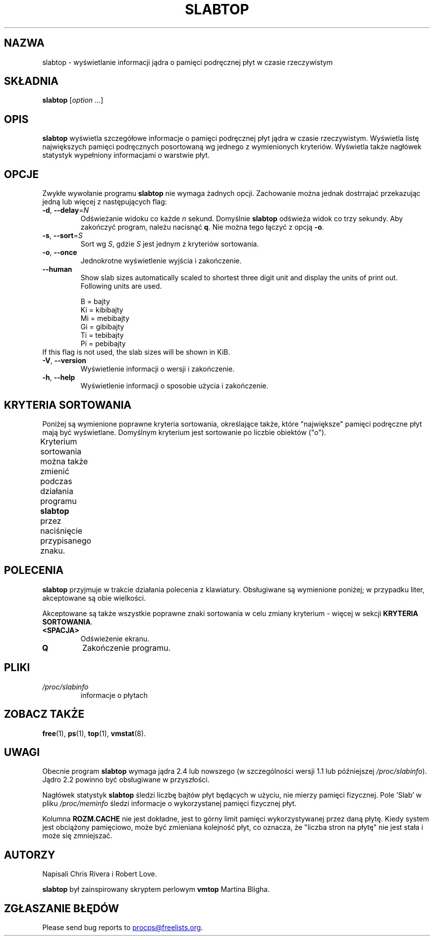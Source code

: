 .\"
.\" Copyright (c) 2011-2023 Craig Small <csmall@dropbear.xyz>
.\" Copyright (c) 2013-2023 Jim Warner <james.warner@comcast.net>
.\" Copyright (c) 2011-2012 Sami Kerola <kerolasa@iki.fi>
.\" Copyright (c) 2004-2006 Albert Cahalan
.\" Copyright (C) 2003      Chris Rivera
.\"
.\" This program is free software; you can redistribute it and/or modify
.\" it under the terms of the GNU Lesser General Public License as
.\" published by the Free Software Foundation; either version 2.1 of the
.\" License, or (at your option) any later version.
.\"
.\"
.\"*******************************************************************
.\"
.\" This file was generated with po4a. Translate the source file.
.\"
.\"*******************************************************************
.TH SLABTOP 1 2023\-12\-26 procps\-ng 
.SH NAZWA
slabtop \- wyświetlanie informacji jądra o pamięci podręcznej płyt w czasie
rzeczywistym
.SH SKŁADNIA
\fBslabtop\fP [\fIoption\fP .\|.\|.]
.SH OPIS
\fBslabtop\fP wyświetla szczegółowe informacje o pamięci podręcznej płyt jądra
w czasie rzeczywistym. Wyświetla listę największych pamięci podręcznych
posortowaną wg jednego z wymienionych kryteriów. Wyświetla także nagłówek
statystyk wypełniony informacjami o warstwie płyt.
.SH OPCJE
Zwykłe wywołanie programu \fBslabtop\fP nie wymaga żadnych opcji. Zachowanie
można jednak dostrrajać przekazując jedną lub więcej z następujących flag:
.TP 
\fB\-d\fP, \fB\-\-delay\fP=\fIN\fP
Odświeżanie widoku co każde \fIn\fP sekund. Domyślnie \fBslabtop\fP odświeża widok
co trzy sekundy. Aby zakończyć program, należu nacisnąć \fBq\fP. Nie można tego
łączyć z opcją \fB\-o\fP.
.TP 
\fB\-s\fP, \fB\-\-sort\fP=\fIS\fP
Sort wg \fIS\fP, gdzie \fIS\fP jest jednym z kryteriów sortowania.
.TP 
\fB\-o\fP, \fB\-\-once\fP
Jednokrotne wyświetlenie wyjścia i zakończenie.
.TP 
\fB\-\-human\fP
Show slab sizes automatically scaled to shortest three digit unit and
display the units of print out.  Following units are used.
.sp
.nf
  B = bajty
  Ki = kibibajty
  Mi = mebibajty
  Gi = gibibajty
  Ti = tebibajty
  Pi = pebibajty
.fi
.sp
.TP 
If this flag is not used, the slab sizes will be shown in KiB.
.TP 
\fB\-V\fP, \fB\-\-version\fP
Wyświetlenie informacji o wersji i zakończenie.
.TP 
\fB\-h\fP, \fB\-\-help\fP
Wyświetlenie informacji o sposobie użycia i zakończenie.
.SH "KRYTERIA SORTOWANIA"
Poniżej są wymienione poprawne kryteria sortowania, określające także, które
"największe" pamięci podręczne płyt mają być wyświetlane. Domyślnym
kryterium jest sortowanie po liczbie obiektów ("o").
.PP
Kryterium sortowania można także zmienić podczas działania programu
\fBslabtop\fP przez naciśnięcie przypisanego znaku.
.TS
l l l.
\fBznak\fP	\fBopis\fP	\fBnagłówek\fP
a	liczba aktywnych obiektów	AKTYWNE
b	obiektów na płytę	OB./PŁ.
c	rozmiar pamięci podręcznej	ROZM.CACHE
l	liczba płyt	PŁYTY
v	liczba aktywnych płyt	N/D
n	nazwa	NAZWA\:
o	liczba obiektów	OB.
p	stron na płytę	N/D
s	rozmiar obiektu	ROZM.OB.
u	wykorzystanie pamięci podręcznej	UŻ.
.TE
.SH POLECENIA
\fBslabtop\fP przyjmuje w trakcie działania polecenia z klawiatury. Obsługiwane
są wymienione poniżej; w przypadku liter, akceptowane są obie wielkości.
.PP
Akceptowane są także wszystkie poprawne znaki sortowania w celu zmiany
kryterium \- więcej w sekcji \fBKRYTERIA SORTOWANIA\fP.
.TP 
\fB<SPACJA>\fP
Odświeżenie ekranu.
.TP 
\fBQ\fP
Zakończenie programu.
.SH PLIKI
.TP 
\fI/proc/slabinfo\fP
informacje o płytach
.SH "ZOBACZ TAKŻE"
\fBfree\fP(1), \fBps\fP(1), \fBtop\fP(1), \fBvmstat\fP(8).
.SH UWAGI
Obecnie program \fBslabtop\fP wymaga jądra 2.4 lub nowszego (w szczególności
wersji 1.1 lub późniejszej \fI/proc/slabinfo\fP). Jądro 2.2 powinno być
obsługiwane w przyszłości.
.PP
Nagłówek statystyk \fBslabtop\fP śledzi liczbę bajtów płyt będących w użyciu,
nie mierzy pamięci fizycznej. Pole 'Slab' w pliku \fI/proc/meminfo\fP śledzi
informacje o wykorzystanej pamięci fizycznej płyt.
.PP
Kolumna \fBROZM.CACHE\fP nie jest dokładne, jest to górny limit pamięci
wykorzystywanej przez daną płytę. Kiedy system jest obciążony pamięciowo,
może być zmieniana kolejność płyt, co oznacza, że "liczba stron na płytę"
nie jest stała i może się zmniejszać.
.SH AUTORZY
Napisali Chris Rivera i Robert Love.
.PP
\fBslabtop\fP był zainspirowany skryptem perlowym \fBvmtop\fP Martina Bligha.
.SH "ZGŁASZANIE BŁĘDÓW"
Please send bug reports to
.MT procps@freelists.org
.ME .
